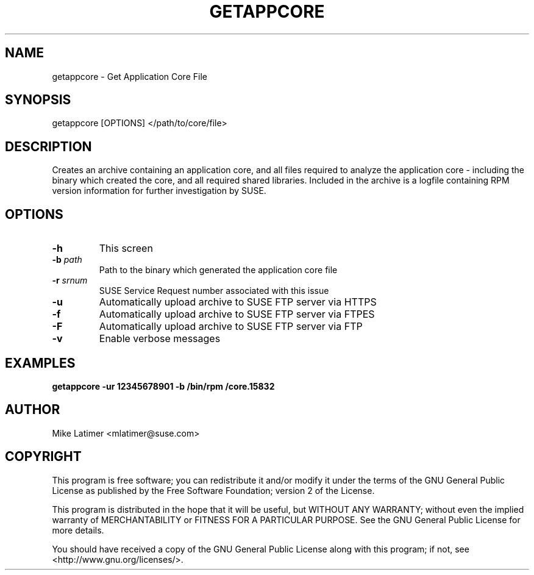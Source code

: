 .TH GETAPPCORE "8" "13 Aug 2019" "supportutils" "Support Utilities Manual"
.SH NAME
getappcore - Get Application Core File
.SH SYNOPSIS
getappcore [OPTIONS] </path/to/core/file>
.SH DESCRIPTION
Creates an archive containing an application core, and all files
required to analyze the application core - including the binary which
created the core, and all required shared libraries. Included in the
archive is a logfile containing RPM version information for further
investigation by SUSE.
.SH OPTIONS
.TP
\fB\-h\fR
This screen
.TP
\fB\-b\fR \fIpath\fR
Path to the binary which generated the application core file
.TP
\fB\-r\fR \fIsrnum\fR
SUSE Service Request number associated with this issue
.TP
\fB\-u\fR 
Automatically upload archive to SUSE FTP server via HTTPS
.TP
\fB\-f\fR 
Automatically upload archive to SUSE FTP server via FTPES
.TP
\fB\-F\fR 
Automatically upload archive to SUSE FTP server via FTP
.TP
\fB\-v\fR 
Enable verbose messages
.SH EXAMPLES
.B getappcore -ur 12345678901 -b /bin/rpm /core.15832
.SH AUTHOR
Mike Latimer <mlatimer@suse.com>
.SH COPYRIGHT
This program is free software; you can redistribute it and/or modify
it under the terms of the GNU General Public License as published by
the Free Software Foundation; version 2 of the License.

This program is distributed in the hope that it will be useful,
but WITHOUT ANY WARRANTY; without even the implied warranty of
MERCHANTABILITY or FITNESS FOR A PARTICULAR PURPOSE.  See the
GNU General Public License for more details.

You should have received a copy of the GNU General Public License
along with this program; if not, see <http://www.gnu.org/licenses/>.
